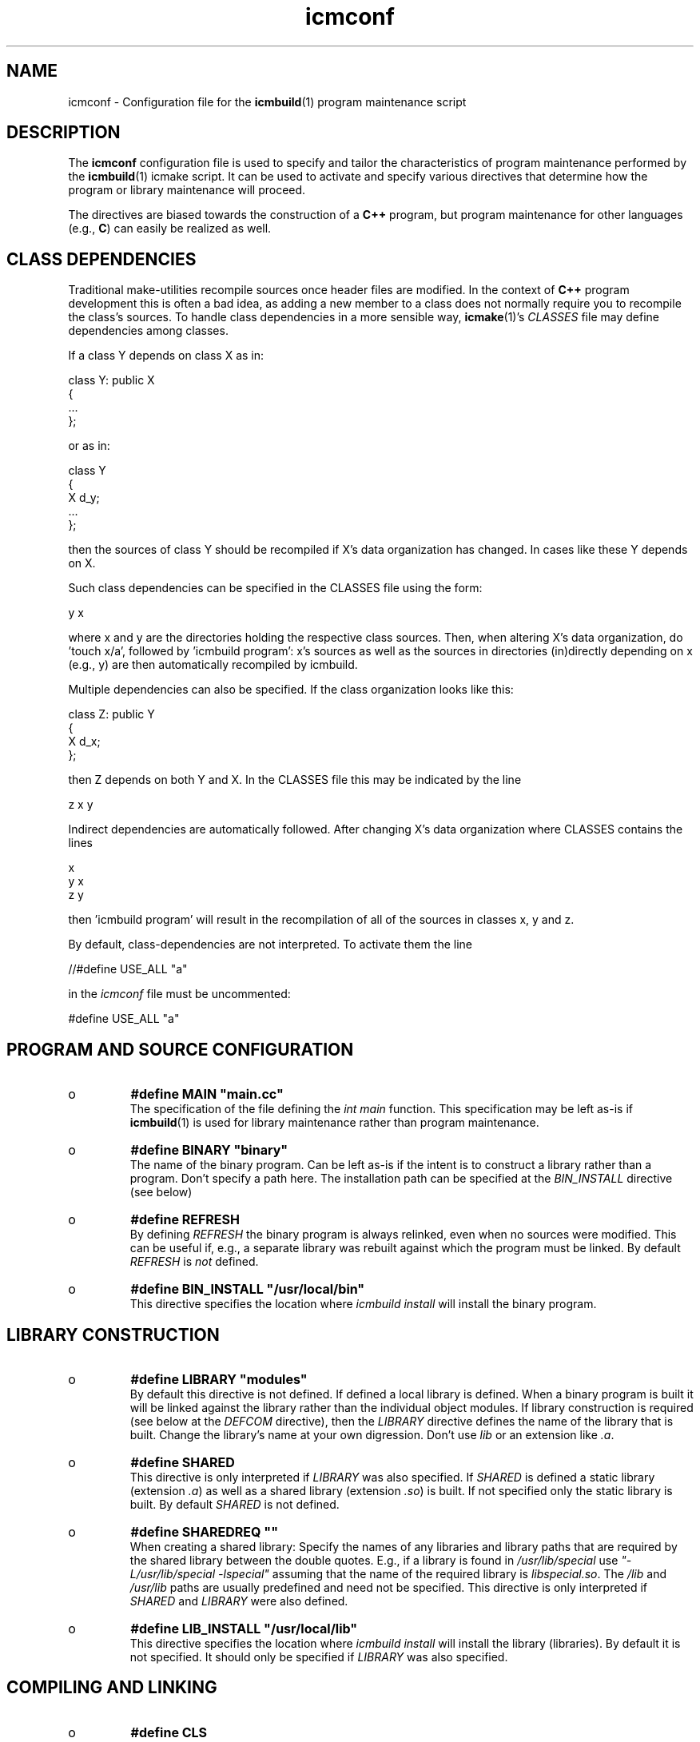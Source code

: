 .TH "icmconf" "7" "1992\-2012" "icmake\&.7\&.18\&.00\&.tar\&.gz" "configuration file for \fBicmbuild\fP(1)"

.PP 
.SH "NAME"
icmconf \- Configuration file for the \fBicmbuild\fP(1) 
program maintenance script
.PP 
.SH "DESCRIPTION"

.PP 
The \fBicmconf\fP configuration file is used to specify and tailor the
characteristics of program maintenance performed by the \fBicmbuild\fP(1) icmake
script\&. It can be used to activate and specify various directives that
determine how the program or library maintenance will proceed\&. 
.PP 
The directives are biased towards the construction of a \fBC++\fP program, but
program maintenance for other languages (e\&.g\&., \fBC\fP) can easily be realized
as well\&. 
.PP 
.SH "CLASS DEPENDENCIES"

.PP 
Traditional make\-utilities recompile sources once header files are
modified\&. In the context of \fBC++\fP program development this is often a bad
idea, as adding a new member to a class does not normally require you to
recompile the class\(cq\&s sources\&. To handle class dependencies in a more sensible
way, \fBicmake\fP(1)\(cq\&s \fICLASSES\fP file may define dependencies among classes\&. 
.PP 
If a class Y depends on class X as in:
.nf 

  class Y: public X
    {
        \&.\&.\&.
    };
        
.fi 
or as in:
.nf 

    class Y 
    { 
        X d_y; 
        \&.\&.\&.
    };
        
.fi 
then the sources of class Y should be recompiled if X\(cq\&s data organization
has changed\&. In cases like these Y depends on X\&. 
.PP 
Such class dependencies can be specified in the CLASSES file using the
form: 
.nf 

  y   x
    
.fi 
where x and y are the directories holding the respective class sources\&. Then,
when altering X\(cq\&s data organization, do \(cq\&touch x/a\(cq\&, followed by \(cq\&icmbuild
program\(cq\&: x\(cq\&s sources as well as the sources in directories (in)directly
depending on x (e\&.g\&., y) are then automatically recompiled by icmbuild\&.
.PP 
Multiple dependencies can also be specified\&. If the class
organization looks like this:
.nf 

    class Z: public Y
    {
        X d_x;
    };
        
.fi 
then Z depends on both Y and X\&. In the CLASSES file this may be indicated
by the line
.nf 

    z   x   y
        
.fi 
Indirect dependencies are automatically followed\&. After changing X\(cq\&s data
organization where CLASSES contains the lines
.nf 

    x
    y   x
    z   y
        
.fi 
then \(cq\&icmbuild program\(cq\& will result in the recompilation of all of the
sources in classes x, y and z\&.
.PP 
By default, class\-dependencies are not interpreted\&. To activate them the line
.nf 

//#define USE_ALL             \(dq\&a\(dq\&
    
.fi 
in the \fIicmconf\fP file must be uncommented:
.nf 

#define USE_ALL             \(dq\&a\(dq\&
    
.fi 

.PP 
.SH "PROGRAM AND SOURCE CONFIGURATION"

.PP 
.IP o 
\fB#define MAIN \(dq\&main\&.cc\(dq\&\fP
.br 
The specification of the file defining the \fIint main\fP function\&. This
specification may be left as\-is if \fBicmbuild\fP(1) is used for library
maintenance rather than program maintenance\&.
.IP 
.IP o 
\fB#define BINARY \(dq\&binary\(dq\&\fP
.br 
The name of the binary program\&. Can be left as\-is if the intent is to
construct a library rather than a program\&. Don\(cq\&t specify a path
here\&. The installation path can be specified at the \fIBIN_INSTALL\fP
directive (see below)
.IP 
.IP o 
\fB#define REFRESH\fP
.br 
By defining \fIREFRESH\fP the binary program is always relinked, even
when no sources were modified\&. This can be useful if, e\&.g\&., a separate
library was rebuilt against which the program must be linked\&. By
default \fIREFRESH\fP is \fInot\fP defined\&.
.IP 
.IP o 
\fB#define BIN_INSTALL         \(dq\&/usr/local/bin\(dq\&\fP
.br 
This directive specifies the location where \fIicmbuild install\fP will
install the binary program\&.

.PP 
.SH "LIBRARY CONSTRUCTION"

.PP 
.IP o 
\fB#define LIBRARY           \(dq\&modules\(dq\&\fP
.br 
By default this directive is not defined\&. If defined a local library is
defined\&. When a binary program is built it will be linked against the
library rather than the individual object modules\&. If library
construction is required (see below at the \fIDEFCOM\fP directive), then
the \fILIBRARY\fP directive defines the name of the library that is
built\&. Change the library\(cq\&s name at your own digression\&. Don\(cq\&t use
\fIlib\fP or an extension like \fI\&.a\fP\&.
.IP 
.IP o 
\fB#define SHARED\fP
.br 
This directive is only interpreted if \fILIBRARY\fP was also specified\&.
If \fISHARED\fP is defined a static library (extension \fI\&.a\fP) as well
as a shared library (extension \fI\&.so\fP) is built\&. If not specified
only the static library is built\&. By default \fISHARED\fP is not
defined\&.
.IP 
.IP o 
\fB#define SHAREDREQ           \(dq\&\(dq\&\fP
.br 
When creating a shared library:
Specify the names of any libraries and library paths that are required
by the shared library between the double quotes\&. E\&.g\&., if a library is
found in \fI/usr/lib/special\fP use \fI\(dq\&\-L/usr/lib/special \-lspecial\(dq\&\fP
assuming that the name of the required library is \fIlibspecial\&.so\fP\&.
The \fI/lib\fP and \fI/usr/lib\fP paths are usually predefined and need
not be specified\&. This directive is only interpreted if \fISHARED\fP and
\fILIBRARY\fP were also defined\&.
.IP 
.IP o 
\fB#define LIB_INSTALL         \(dq\&/usr/local/lib\(dq\&\fP
.br 
This directive specifies the location where \fIicmbuild install\fP will
install the library (libraries)\&. By default it is not specified\&. It
should only be specified if \fILIBRARY\fP was also specified\&.

.PP 
.SH "COMPILING AND LINKING"

.PP 
.IP o 
\fB#define CLS\fP
.br 
The \fIclear screen\fP directive\&. If defined \fItput clear\fP is called to
clear the terminal screen before starting the compilation\&. By default
it is not defined\&.
.IP 
.IP o 
\fB#define USE_ALL     \(dq\&a\(dq\&\fP
.br 
When this directive is specified (by default it is \fInot\fP specified) a
class dependency setup defined in the CLASSES file is interpreted\&. In
this case, when a directory contains a file named at the \fIUSE_ALL\fP
directive, then all sources of that class as well as all sources of
all classes depending on it are (re)compiled\&. The program\(cq\&s root
directory is assumed to depend on all other directories\&.
.IP 
Class dependencies in CLASSES consist of the class name (as the first
word on a line) optionally followed by additional class names, which
are the classes on which the line\(cq\&s first class name depends\&. 
.IP 
Assuming that a program uses five classes \fIOne, Two, Three, Four\fP and
\fIFive\fP and that class \fIThree\fP depends on class \fITwo\fP, which in
turn depends on class \fIOne\fP, while class \fIFive\fP depends on
\fIThree\fP and \fIFour\fP, then the file \fICLASSES\fP may reflect these
dependencies as follows: 
.nf 

    one
    two     one
    three   two
    four
    five three four 
.fi 
Now touching (creating) the file \fItwo/a\fP (using e\&.g\&., the command
\fItouch two/a\fP) causes all sources of the classes \fITwo, Three\fP and \fIFive\fP
as well as all the sources in the program\(cq\&s root directory to be recompiled:
\fITwo\fP is recompiled because of the existence of \fItwo/a\fP, \fIThree\fP is
recompiled because it depends on \fITwo\fP, \fIFive\fP is recompiled because it
depends on \fIThree\fP, the sources in the program\(cq\&s root directory are
recompiled because at least one directory is recompiled\&.
.IP 
This facility was added to the \fIicmbuild\fP script because \fBC++\fP header
files are often modified \fIwithout\fP the need to recompile all their depending
sources\&. No recompilation is necessary when a new class member function is
declared\&. Recompilation, however, \fIis\fP necessary when the class\(cq\&s internal
organization changes, e\&.g\&., when the organization of its data members is
modified\&. Simply touching a file \fI\(dq\&a\(dq\&\fP is sufficient to perform 
the necessary recompilations\&.
.IP 
Following the recompilations the \fIa\fP \fBs\fP are removed\&.  
.IP 
Note also that when the \fIUSE_ALL\fP directive is used the command \fIicmbuild
clean\fP also removes any leftover \fIUSE_ALL\fP files from the program\(cq\&s direct
subdirectories\&.
.IP 
.IP o 
\fB#define COMPILER            \(dq\&g++ \-\-std=c++0x \-Wall\(dq\&\fP
.br 
This directive defines the compiler to use\&. The default is shown\&. The
default illustrates that the compiler definition may also be provided with
compiler options\&. when specified, these options are always used and cannot be
suppressed by \fICOMPILER_OPTIONS\fP (see below)\&.
.IP 
.IP o 
\fB#define COMPILER_OPTIONS    \(dq\&\-g \-O2\(dq\&\fP
.br 
This directive defines the compiler options to use\&. The default options
are shown\&. To enable GNU extensions in addition to the compiler\(cq\&s C++0x
extensions, add the option \fI\-\-std=gnu++0x\fP\&.
.IP 
.IP o 
\fB#define COPT \(dq\&CXXFLAGS\(dq\&\fP
.br 
When defined (by default \fICOPT\fP is not defined but embedded in
comment) \fICOPT\fP defines the name of an environment variable that may be
defined holding compiler options\&. When this environment variable is defined
the \fICOMPILER_OPTIONS\fP specification is ignored and the value of the
specified environment variable will be used instead\&. 
.IP 
.IP o 
\fB#define SOURCES             \(dq\&*\&.cc\(dq\&\fP
.br 
This directive defines the pattern to locate sources in a
directory\&. Its default value is shown\&.
.IP 
.IP o 
\fB#define LINKER_OPTIONS      \(dq\&\(dq\&\fP
.br 
This directive defines the options the compiler should pass to the
linker\&. By default no special options are used
.IP 
.IP o 
\fB#define LOPT \(dq\&LDFLAGS\(dq\&\fP
.br 
When defined (by default \fILOPT\fP is not defined but embedded in
comment) \fILOPT\fP defines the name of an environment variable that may be
defined holding linker options\&. When this environment variable is defined
the \fILINKER_OPTIONS\fP specification is ignored and the value of the
specified environment variable will be used instead\&. 
.IP 
.IP o 
\fB#define ADD_LIBRARIES       \(dq\&\(dq\&\fP
.br 
When a program (see \fIBINARY\fP above) must be linked against additional
libraries (other than the name of the program\(cq\&s library itself, if specified
at \fILIBRARY\fP) then those libraries should be specified, blank space
separated, here\&. E\&.g\&., when a program is linked against \fIlibbobcat\fP then the
specification is:
.nf 

    #define ADD_LIBRARIES   \(dq\&bobcat\(dq\&
    
.fi 

.IP 
.IP o 
\fB#define ADD_LIBRARY_PATHS  \(dq\&\(dq\&\fP
.br 
When the additional libraries (specified at \fIADD_LIBRARIES\fP) are
located in non\-standard library locations (e\&.g\&., not in \fI/lib\fP and
\fI/usr/lib\fP) then these additional paths are (blank space separated) 
specified here\&. Only the paths should be specified, not the \fI\-L\fP
flags\&. 

.PP 
.SH "LEXICAL SCANNERS"

.PP 
When a program uses a lexical scanner, generated by a scanner generator like
\fBflex\fP(1), the \fIicmbuild\fP script can be used to update the scanner source
whenever the scanner specification file is modified\&. Here are the directives
that are related to the use of a lexical scanner generator:
.PP 
.IP o 
\fB#define SCANNER_DIR         \(dq\&\(dq\&\fP
.br 
If a lexical scanner must be constructed, then  the subdirectory 
containing the scanner\(cq\&s specification file is specified with this
directive\&. If empty (the default) no scanner construction is monitored
by \fIicmbuild\fP and all remaining scanner\-related directives are
ignored\&. 
.IP 
.IP o 
\fB#define SCANGEN             \(dq\&flexc++\(dq\&\fP
.br 
The name of the program generating the lexical scanner\&.
.IP 
.IP o 
\fB#define SCANFLAGS           \(dq\&\(dq\&\fP
.br 
The flags to use when calling the program specified at \fISCANGEN\fP\&.
.IP 
.IP o 
\fB#define SCANSPEC            \(dq\&lexer\(dq\&\fP
.br 
The name of the lexical scanner specification file\&. This file is
expected in the directory specified at \fISCANNER_DIR\fP\&.
.IP 
.IP o 
\fB#define SCANFILES            \(dq\&\(dq\&\fP
.br 
If the lexical scanner specification file named at \fISCANSPEC\fP itself
includes additional specification files, then patterns matching these
additional lexer specification files should be specified here\&. The
pattern is interpreted in the directory specified at \fISCANNER_DIR\fP
and could contain a subdirectory name (e\&.g\&. \fIspecs/*\fP)\&. When files
matching the pattern are modified then a new lexical scanner will be
created\&. By default no additional specification files are used\&.
.IP 
.IP o 
\fB#define SCANOUT             \(dq\&lex\&.cc\(dq\&\fP
.br 
The name of the file generated by the lexical scanner (which is used by
\fIicmbuild\fP to compare the timestamps of the scanner specification
\fBs\fP against)\&.

.PP 
.SH "GRAMMAR PARSERS"

.PP 
When a program uses a grammar parser, generated by a parser generator like
\fBbisonc++\fP(1), the \fIicmbuild\fP script can be used to update the parser\(cq\&s
sources whenever a parser specification file is modified\&. Here are the
directives that are related to the use of a parser generator:
.PP 
.IP o 
\fB#define PARSER_DIR          \(dq\&\(dq\&\fP
.br 
If a parser must be constructed, then  the subdirectory 
containing the parser\(cq\&s specification file is specified with this
directive\&. If empty (the default) no parser construction is monitored
by \fIicmbuild\fP and all remaining parser\-related directives are
ignored\&. 
.IP 
.IP o 
\fB#define PARSGEN             \(dq\&bisonc++\(dq\&\fP
.br 
The name of the program generating the parser\&.
.IP 
.IP o 
\fB#define PARSFLAGS           \(dq\&\-V\(dq\&\fP
.br 
The flags to use when calling the program specified at \fIPARSGEN\fP\&.
.IP 
.IP o 
\fB#define PARSSPEC            \(dq\&grammar\(dq\&\fP
.br 
The name of the parser specification file\&. This file is
expected in the directory specified at \fIPARSER_DIR\fP\&.
.IP 
.IP o 
\fB#define PARSFILES           \(dq\&\(dq\&\fP
.br 
If the parser specification file named at \fIPARSSPEC\fP itself includes
additional specification files, then patterns matching these
additional grammar specification files should be specified here\&. The
pattern is interpreted in the directory specified at \fIPARSER_DIR\fP
and could contain a subdirectory name (e\&.g\&. \fIspecs/*\fP)\&. When files
matching the pattern are modified then a new parser will be
created\&. By default no additional specification files are used\&.
.IP 
.IP o 
\fB#define PARSOUT \(dq\&parse\&.cc\(dq\&\fP
.br 
The name of the file generated by the parser generator (which is used
by \fIicmbuild\fP to compare the timestamps of the parser specification
\fBs\fP against)\&.

.PP 
.SH "ADDITIONAL DIRECTIVES"

.PP 
.IP o 
\fB#define USE_VERSION\fP
.br 
When this directive is specified (which is the default) 
the file \fIVERSION\fP will be read by \fIicmconf\fP to determine the
version of the program, the program release years and the program\(cq\&s
author name\&. The default \fIVERSION\fP file generated by \fIicmstart\fP
defines \fIAUTHOR, VERSION\fP and \fIYEARS\fP\&.
.IP 
.IP o 
\fB#define DEFCOM  \(dq\&\&.\&.\&.\(dq\&\fP
.br 
A \fIDEFCOM\fP directive may be added to the \fIicmconf\fP file by
\fIicmstart\fP\&. If added, it may contain:
.nf 

    #define DEFCOM  \(dq\&program\(dq\&
        
.fi 
in which case \fIicmbuild\fP will do program maintenance\&. Alternatively
it may contain:
.nf 

    #define DEFCOM  \(dq\&program strip\(dq\&
        
.fi 
in which case \fIicmbuild\fP will do program maintenance, creating a
stripped binary program\&. It may also contain 
.nf 

    #define DEFCOM  \(dq\&library\(dq\&
       
.fi 
in which case \fIicmbuild\fP will de library maintenance\&. 
.IP 
If this directive was not added by \fBicmstart\fP(1) it can always be
added to \fIicmconf\fP by hand\&.

.PP 
The following directives usually require no tweaking:
.IP o 
\fB#define USE_ECHO              ON\fP
.br 
When specified as \fION\fP (rather than \fIOFF\fP) commands executed by
\fIicmbuild\fP are echoed\&.
.IP 
.IP o 
\fB#define TMP_DIR             \(dq\&tmp\(dq\&\fP
.br 
The directory in which intermediate results are stored\&. Relative to the
current working directory unless an absolute path is specified\&.
.IP 
.IP o 
\fB#define OBJ_EXT             \(dq\&\&.o\(dq\&\fP
.br 
The extension of object modules created by the compiler\&.

.PP 
.SH "FILES"
The mentioned paths are sugestive only and may be installation dependent:
.IP o 
\fB/usr/share/icmake/CLASSES\fP
.br 
Example of an \fBicmconf\fP \fICLASSES\fP file\&.
.IP o 
\fB/usr/share/icmake/icmconf\fP
.br 
Default skeleton \fBicmbuild\fP resource file\&.
.IP o 
\fB/etc/icmake\fP
.br 
Directory containing the default system\-wide \fBicmake\fP(1)
configuration files (like \fIVERSION\fP and \fIicmstart\&.rc\fP)
.IP o 
\fB$HOME/\&.icmake\fP
.br 
Optional directory containing user\-defined specifications overruling
the system\-wide definitions\&. This directory is the proper location for
a file \fIAUTHOR\fP defining the \fIAUTHOR\fP directive with the user\(cq\&s
name\&. E\&.g\&., my \fI\&.icmake/AUTHOR\fP file contains:
.IP 
.nf 
#define AUTHOR  \(dq\&Frank B\&. Brokken (f\&.b\&.brokken@rug\&.nl)\(dq\&;

.fi 

.IP 
.SH "SEE ALSO"
\fBicmake\fP(1), \fBicmbuild\fP(1), \fBicmstart\fP(1), \fBicmstart\&.rc\fP(7)\&.
.PP 
.SH "BUGS"
The interpretation of the class dependencies (see section \fBCOMPILING AND
LINKING\fP has altered when \fIicmake\fP was updated to version 7\&.16\&.00\&. 
.PP 
.SH "COPYRIGHT"
This is free software, distributed under the terms of the 
GNU General Public License (GPL)\&.
.PP 
.SH "AUTHOR"
Frank B\&. Brokken (\fBf\&.b\&.brokken@rug\&.nl\fP)\&.
.PP 
